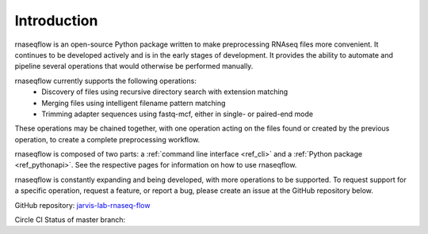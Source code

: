 .. _ref_intro:

Introduction
============

rnaseqflow is an open-source Python package written to make preprocessing RNAseq
files more convenient.  It continues to be developed actively and is in the
early stages of development.  It provides the ability to automate and pipeline several operations
that would otherwise be performed manually.

rnaseqflow currently supports the following operations:
   * Discovery of files using recursive directory search with extension matching
   * Merging files using intelligent filename pattern matching
   * Trimming adapter sequences using fastq-mcf, either in single- or paired-end mode
   
These operations may be chained together, with one operation acting on the files found or created
by the previous operation, to create a complete preprocessing workflow.
   
rnaseqflow is composed of two parts: a :ref:`command line interface <ref_cli>` and a
:ref:`Python package <ref_pythonapi>`. See the respective pages for information on how to use
rnaseqflow.

rnaseqflow is constantly expanding and being developed, with more operations to be supported.  To 
request support for a specific operation, request a feature, or report a bug, please create an issue
at the GitHub repository below.  

GitHub repository:
`jarvis-lab-rnaseq-flow <https://github.com/jpalpant/jarvis-lab-rnaseq-flow>`_

Circle CI Status of master branch: |circlecibuild|

.. |circlecibuild| image:: https://circleci.com/gh/jpalpant/jarvis-lab-rnaseq-flow.png?style=shield